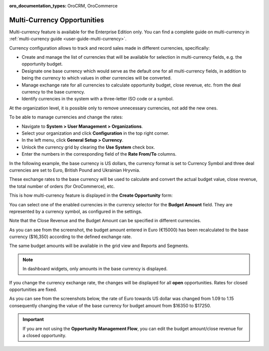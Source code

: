 :oro_documentation_types: OroCRM, OroCommerce

.. begin_multi_currency_opportunities

Multi-Currency Opportunities
============================

Multi-currency feature is available for the Enterprise Edition only. You can find a complete guide on multi-currency in :ref:`multi-currency guide <user-guide-multi-currency>`.

Currency configuration allows to track and record sales made in different currencies, specifically:

-	Create and manage the list of currencies that will be available for selection in multi-currency fields, e.g. the opportunity budget.
-	Designate one base currency which would serve as the default one for all multi-currency fields, in addition to being the currency to which values in other currencies will be converted.
-	Manage exchange rate for all currencies to calculate opportunity budget, close revenue, etc. from the deal currency to the base currency.
-	Identify currencies in the system with a three-letter ISO code or a symbol.

At the organization level, it is possible only to remove unnecessary currencies, not add the new ones.

To be able to manage currencies and change the rates:

-	Navigate to **System > User Management > Organizations**.
-	Select your organization and click **Configuration** in the top right corner.
-	In the left menu, click **General Setup > Currency**.
-	Unlock the currency grid by clearing the **Use System** check box.
-	Enter the numbers in the corresponding field of the **Rate From/To** columns.

In the following example, the base currency is US dollars, the currency format is set to Currency Symbol and three deal currencies are set to Euro, British Pound and Ukrainian Hryvnia.

.. image:: /user/img/sales/opportunities/currencies_config.jpg
   :alt: Currency settings

These exchange rates to the base currency will be used to calculate and convert the actual budget value, close revenue, the total number of orders (for OroCommerce), etc.

This is how multi-currency feature is displayed in the **Create Opportunity** form:

.. image:: /user/img/sales/opportunities/currency_opp_form.jpg
   :alt: Use currency for opportunities

You can select one of the enabled currencies in the currency selector for the **Budget Amount** field. They are represented by a currency symbol, as configured in the settings.

Note that the Close Revenue and the Budget Amount can be specified in different currencies.

As you can see from the screenshot, the budget amount entered in Euro (€15000) has been recalculated to the base currency ($16,350) according to the defined exchange rate.

.. image:: /user/img/sales/opportunities/opp_abc_view.jpg
   :alt: Budget amount recalculated to the base currency based on exchange rate

The same budget amounts will be available in the grid view and Reports and Segments.

.. note:: In dashboard widgets, only amounts in the base currency is displayed.

If you change the currency exchange rate, the changes will be displayed for all **open** opportunities. Rates for closed opportunities are fixed.

As you can see from the screenshots below, the rate of Euro towards US dollar was changed from 1.09 to 1.15 consequently changing the value of the base currency for budget amount from $16350 to $17250.

.. image:: /user/img/sales/opportunities/currency_changed.jpg
   :alt: Changing currency in settings

.. image:: /user/img/sales/opportunities/exchange_rate_changed.jpg
   :alt: Rate changed for opportunities

.. important:: If you are not using the **Opportunity Management Flow**, you can edit the budget amount/close revenue for a closed opportunity.

.. finish_multi_currency_opportunities
